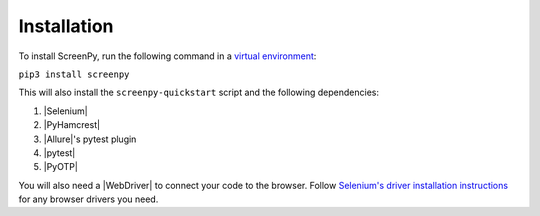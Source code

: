 .. _installation:

Installation
============

To install ScreenPy,
run the following command
in a `virtual environment <https://docs.python.org/3/library/venv.html>`_:

``pip3 install screenpy``

This will also install
the ``screenpy-quickstart`` script
and the following dependencies:

1. |Selenium|
2. |PyHamcrest|
3. |Allure|'s pytest plugin
4. |pytest|
5. |PyOTP|

You will also need a |WebDriver|
to connect your code to the browser.
Follow `Selenium's driver installation instructions <https://selenium-python.readthedocs.io/installation.html#drivers>`__
for any browser drivers you need.
